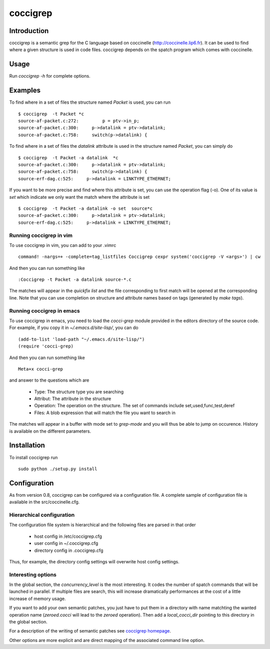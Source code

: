 =========
coccigrep
=========

Introduction
============

coccigrep is a semantic grep for the C language based on coccinelle
(http://coccinelle.lip6.fr). It can be used to find where a given
structure is used in code files. coccigrep depends on the spatch
program which comes with coccinelle.

Usage
=====

Run `coccigrep -h` for complete options.

Examples
========

To find where in a set of files the structure named `Packet` is used, you
can run ::

    $ coccigrep  -t Packet *c
    source-af-packet.c:272:         p = ptv->in_p;
    source-af-packet.c:300:     p->datalink = ptv->datalink;
    source-af-packet.c:758:     switch(p->datalink) {

To find where in a set of files the `datalink` attribute is used in the structure
named `Packet`, you can simply do ::

    $ coccigrep  -t Packet -a datalink  *c
    source-af-packet.c:300:     p->datalink = ptv->datalink;
    source-af-packet.c:758:     switch(p->datalink) {
    source-erf-dag.c:525:     p->datalink = LINKTYPE_ETHERNET;

If you want to be more precise and find where this attribute is set, you can use 
the operation flag (-o). One of its value is `set` which indicate we only want
the match where the attribute is set ::

    $ coccigrep  -t Packet -a datalink -o set  source*c
    source-af-packet.c:300:     p->datalink = ptv->datalink;
    source-erf-dag.c:525:     p->datalink = LINKTYPE_ETHERNET;

Running coccigrep in vim
------------------------

To use coccigrep in vim, you can add to your .vimrc ::

    command! -nargs=+ -complete=tag_listfiles Coccigrep cexpr system('coccigrep -V <args>') | cw

And then you can run something like ::

    :Coccigrep -t Packet -a datalink source-*.c

The matches will appear in the `quickfix list` and the file corresponding to first
match will be opened at the corresponding line. Note that you can use completion on
structure and attribute names based on tags (generated by `make tags`).

Running coccigrep in emacs
--------------------------

To use coccigrep in emacs, you need to load the `cocci-grep` module provided in the editors
directory of the source code. For example, if you copy it in `~/.emacs.d/site-lisp/`, you
can do ::

    (add-to-list 'load-path "~/.emacs.d/site-lisp/")
    (require 'cocci-grep)

And then you can run something like ::

    Meta+x cocci-grep

and answer to the questions which are

 - Type: The structure type you are searching
 - Attribut: The attribute in the structure
 - Operation: The operation on the structure. The set of commands include set,used,func,test,deref
 - Files: A blob expression that will match the file you want to search in

The matches will appear in a buffer with mode set to `grep-mode` and you will thus be able to jump
on occurence. History is available on the different parameters.


Installation
============

To install coccigrep run ::

    sudo python ./setup.py install

Configuration
=============

As from version 0.8, coccigrep can be configured via a configuration file. A complete sample of
configuration file is available in the src/coccinelle.cfg.

Hierarchical configuration
--------------------------

The configuration file system is hierarchical and the following files are parsed in that order

 - host config in /etc/coccigrep.cfg
 - user config in ~/.coccigrep.cfg
 - directory config in .coccigrep.cfg

Thus, for example, the directory config settings will overwrite host config settings.

Interesting options
-------------------

In the global section, the `concurrency_level` is the most interesting. It codes the number of
spatch commands that will be launched in parallel. If multiple files are search, this will
increase dramatically performances at the cost of a little increase of memory usage.

If you want to add your own semantic patches, you just have to put them in a directory with
name matchting the wanted operation name (`zeroed.cocci` will lead to the `zeroed` operation).
Then add a `local_cocci_dir` pointing to this directory in the global section.

For a description of the writing of semantic patches see `coccigrep homepage`_.

.. _coccigrep homepage: http://home.regit.org/software/coccigrep/

Other options are more explicit and are direct mapping of the associated command line option.
